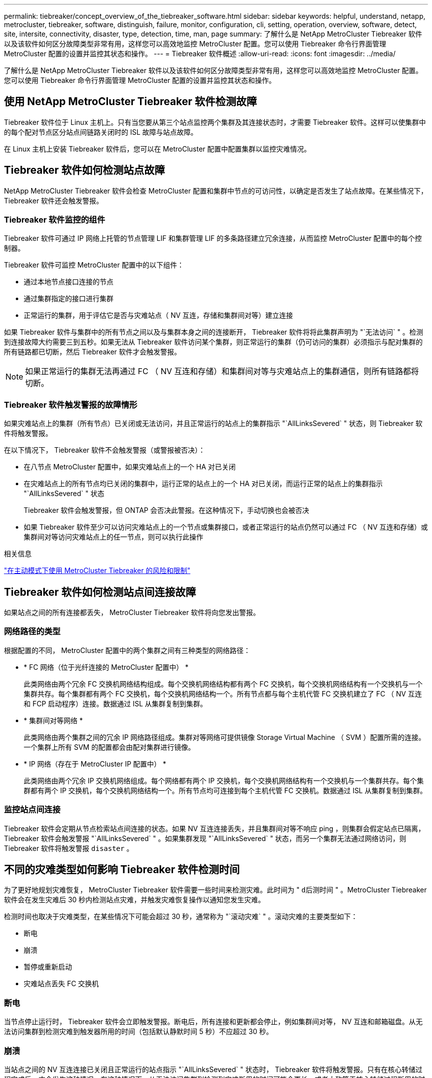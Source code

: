 ---
permalink: tiebreaker/concept_overview_of_the_tiebreaker_software.html 
sidebar: sidebar 
keywords: helpful, understand, netapp, metrocluster, tiebreaker, software, distinguish, failure, monitor, configuration, cli, setting, operation, overview, software, detect, site, intersite, connectivity, disaster, type, detection, time, man, page 
summary: 了解什么是 NetApp MetroCluster Tiebreaker 软件以及该软件如何区分故障类型非常有用，这样您可以高效地监控 MetroCluster 配置。您可以使用 Tiebreaker 命令行界面管理 MetroCluster 配置的设置并监控其状态和操作。 
---
= Tiebreaker 软件概述
:allow-uri-read: 
:icons: font
:imagesdir: ../media/


[role="lead"]
了解什么是 NetApp MetroCluster Tiebreaker 软件以及该软件如何区分故障类型非常有用，这样您可以高效地监控 MetroCluster 配置。您可以使用 Tiebreaker 命令行界面管理 MetroCluster 配置的设置并监控其状态和操作。



== 使用 NetApp MetroCluster Tiebreaker 软件检测故障

Tiebreaker 软件位于 Linux 主机上。只有当您要从第三个站点监控两个集群及其连接状态时，才需要 Tiebreaker 软件。这样可以使集群中的每个配对节点区分站点间链路关闭时的 ISL 故障与站点故障。

在 Linux 主机上安装 Tiebreaker 软件后，您可以在 MetroCluster 配置中配置集群以监控灾难情况。



== Tiebreaker 软件如何检测站点故障

NetApp MetroCluster Tiebreaker 软件会检查 MetroCluster 配置和集群中节点的可访问性，以确定是否发生了站点故障。在某些情况下， Tiebreaker 软件还会触发警报。



=== Tiebreaker 软件监控的组件

Tiebreaker 软件可通过 IP 网络上托管的节点管理 LIF 和集群管理 LIF 的多条路径建立冗余连接，从而监控 MetroCluster 配置中的每个控制器。

Tiebreaker 软件可监控 MetroCluster 配置中的以下组件：

* 通过本地节点接口连接的节点
* 通过集群指定的接口进行集群
* 正常运行的集群，用于评估它是否与灾难站点（ NV 互连，存储和集群间对等）建立连接


如果 Tiebreaker 软件与集群中的所有节点之间以及与集群本身之间的连接断开， Tiebreaker 软件将将此集群声明为 "`无法访问` " 。检测到连接故障大约需要三到五秒。如果无法从 Tiebreaker 软件访问某个集群，则正常运行的集群（仍可访问的集群）必须指示与配对集群的所有链路都已切断，然后 Tiebreaker 软件才会触发警报。


NOTE: 如果正常运行的集群无法再通过 FC （ NV 互连和存储）和集群间对等与灾难站点上的集群通信，则所有链路都将切断。



=== Tiebreaker 软件触发警报的故障情形

如果灾难站点上的集群（所有节点）已关闭或无法访问，并且正常运行的站点上的集群指示 "`AllLinksSevered` " 状态，则 Tiebreaker 软件将触发警报。

在以下情况下， Tiebreaker 软件不会触发警报（或警报被否决）：

* 在八节点 MetroCluster 配置中，如果灾难站点上的一个 HA 对已关闭
* 在灾难站点上的所有节点均已关闭的集群中，运行正常的站点上的一个 HA 对已关闭，而运行正常的站点上的集群指示 "`AllLinksSevered` " 状态
+
Tiebreaker 软件会触发警报，但 ONTAP 会否决此警报。在这种情况下，手动切换也会被否决

* 如果 Tiebreaker 软件至少可以访问灾难站点上的一个节点或集群接口，或者正常运行的站点仍然可以通过 FC （ NV 互连和存储）或集群间对等访问灾难站点上的任一节点，则可以执行此操作


.相关信息
link:concept_risks_and_limitation_of_using_mcc_tiebreaker_in_active_mode.html["在主动模式下使用 MetroCluster Tiebreaker 的风险和限制"]



== Tiebreaker 软件如何检测站点间连接故障

如果站点之间的所有连接都丢失， MetroCluster Tiebreaker 软件将向您发出警报。



=== 网络路径的类型

根据配置的不同， MetroCluster 配置中的两个集群之间有三种类型的网络路径：

* * FC 网络（位于光纤连接的 MetroCluster 配置中） *
+
此类网络由两个冗余 FC 交换机网络结构组成。每个交换机网络结构都有两个 FC 交换机，每个交换机网络结构有一个交换机与一个集群共存。每个集群都有两个 FC 交换机，每个交换机网络结构一个。所有节点都与每个主机代管 FC 交换机建立了 FC （ NV 互连和 FCP 启动程序）连接。数据通过 ISL 从集群复制到集群。

* * 集群间对等网络 *
+
此类网络由两个集群之间的冗余 IP 网络路径组成。集群对等网络可提供镜像 Storage Virtual Machine （ SVM ）配置所需的连接。一个集群上所有 SVM 的配置都会由配对集群进行镜像。

* * IP 网络（存在于 MetroCluster IP 配置中） *
+
此类网络由两个冗余 IP 交换机网络组成。每个网络都有两个 IP 交换机，每个交换机网络结构有一个交换机与一个集群共存。每个集群都有两个 IP 交换机，每个交换机网络结构一个。所有节点均可连接到每个主机代管 FC 交换机。数据通过 ISL 从集群复制到集群。





=== 监控站点间连接

Tiebreaker 软件会定期从节点检索站点间连接的状态。如果 NV 互连连接丢失，并且集群间对等不响应 ping ，则集群会假定站点已隔离， Tiebreaker 软件会触发警报 "`AllLinksSevered` " 。如果集群发现 "`AllLinksSevered` " 状态，而另一个集群无法通过网络访问，则 Tiebreaker 软件将触发警报 `disaster` 。



== 不同的灾难类型如何影响 Tiebreaker 软件检测时间

为了更好地规划灾难恢复， MetroCluster Tiebreaker 软件需要一些时间来检测灾难。此时间为 " `d后测时间` " 。MetroCluster Tiebreaker 软件会在发生灾难后 30 秒内检测站点灾难，并触发灾难恢复操作以通知您发生灾难。

检测时间也取决于灾难类型，在某些情况下可能会超过 30 秒，通常称为 "`滚动灾难` " 。滚动灾难的主要类型如下：

* 断电
* 崩溃
* 暂停或重新启动
* 灾难站点丢失 FC 交换机




=== 断电

当节点停止运行时， Tiebreaker 软件会立即触发警报。断电后，所有连接和更新都会停止，例如集群间对等， NV 互连和邮箱磁盘。从无法访问集群到检测灾难到触发器所用的时间（包括默认静默时间 5 秒）不应超过 30 秒。



=== 崩溃

当站点之间的 NV 互连连接已关闭且正常运行的站点指示 "`AllLinksSevered` " 状态时， Tiebreaker 软件将触发警报。只有在核心转储过程完成后，才会发生这种情况。在这种情况下，从无法访问集群到检测到灾难所用的时间可能会更长，或者大致等于核心转储过程所用的时间。在许多情况下，检测时间超过 30 秒。

如果节点停止运行，但未为核心转储进程生成文件，则检测时间不应超过 30 秒。



=== 暂停或重新启动

只有当节点关闭且正常运行的站点指示 "`AllLinksSevered` " 状态时， Tiebreaker 软件才会触发警报。从无法访问集群到检测到灾难所用的时间可能超过 30 秒。在这种情况下，检测灾难所需的时间取决于关闭灾难站点上的节点所需的时间。



=== 灾难站点丢失 FC 交换机（光纤连接 MetroCluster 配置）

当节点停止运行时， Tiebreaker 软件会触发警报。如果 FC 交换机丢失，则节点将尝试恢复磁盘路径约 30 秒。在此期间，节点在对等网络上启动并做出响应。当两个 FC 交换机都关闭且无法恢复磁盘路径时，节点会生成 MultiDiskFailure 错误并暂停。从 FC 交换机故障到节点生成 MultiDiskFailure 错误的次数所用的时间大约延长 30 秒。灾难检测时间必须再增加 30 秒。



== 关于 Tiebreaker 命令行界面和手册页

Tiebreaker 命令行界面提供了一些命令，可用于远程配置 Tiebreaker 软件并监控 MetroCluster 配置。

命令行界面命令提示符显示为 NetApp MetroCluster Tiebreaker ：： > 。

可通过在提示符处输入相应的命令名称在命令行界面中查看这些手册页。
